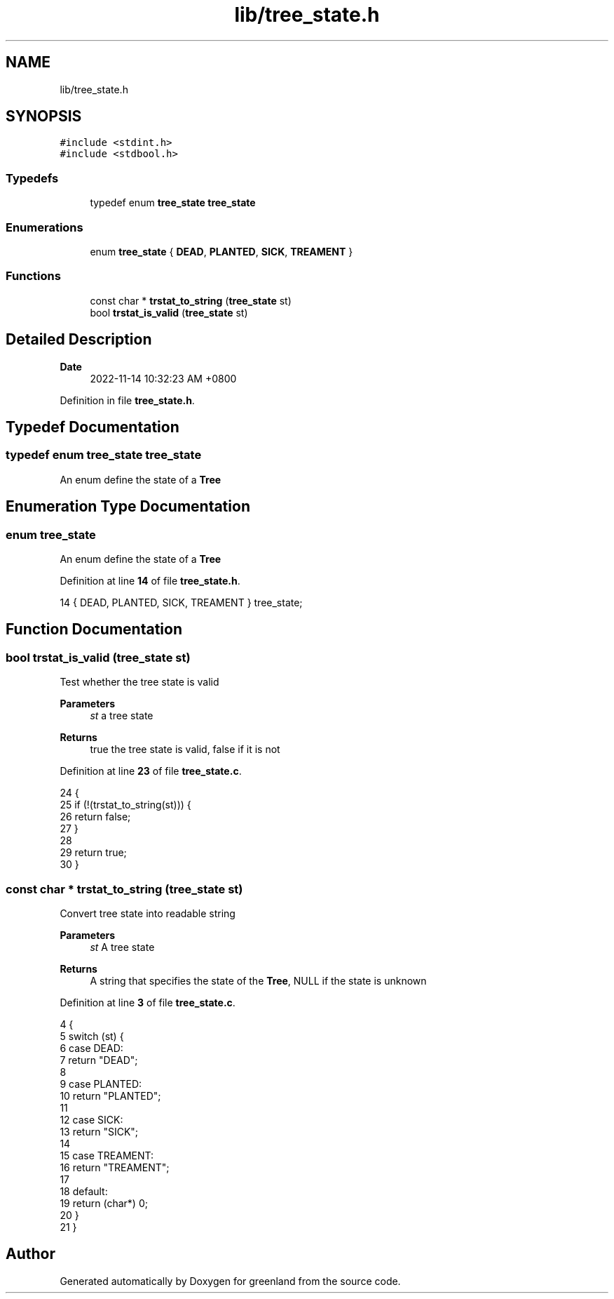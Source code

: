 .TH "lib/tree_state.h" 3 "Wed Nov 16 2022" "greenland" \" -*- nroff -*-
.ad l
.nh
.SH NAME
lib/tree_state.h
.SH SYNOPSIS
.br
.PP
\fC#include <stdint\&.h>\fP
.br
\fC#include <stdbool\&.h>\fP
.br

.SS "Typedefs"

.in +1c
.ti -1c
.RI "typedef enum \fBtree_state\fP \fBtree_state\fP"
.br
.in -1c
.SS "Enumerations"

.in +1c
.ti -1c
.RI "enum \fBtree_state\fP { \fBDEAD\fP, \fBPLANTED\fP, \fBSICK\fP, \fBTREAMENT\fP }"
.br
.in -1c
.SS "Functions"

.in +1c
.ti -1c
.RI "const char * \fBtrstat_to_string\fP (\fBtree_state\fP st)"
.br
.ti -1c
.RI "bool \fBtrstat_is_valid\fP (\fBtree_state\fP st)"
.br
.in -1c
.SH "Detailed Description"
.PP 

.PP
\fBDate\fP
.RS 4
2022-11-14 10:32:23 AM +0800 
.RE
.PP

.PP
Definition in file \fBtree_state\&.h\fP\&.
.SH "Typedef Documentation"
.PP 
.SS "typedef enum \fBtree_state\fP \fBtree_state\fP"
An enum define the state of a \fBTree\fP 
.SH "Enumeration Type Documentation"
.PP 
.SS "enum \fBtree_state\fP"
An enum define the state of a \fBTree\fP 
.PP
Definition at line \fB14\fP of file \fBtree_state\&.h\fP\&.
.PP
.nf
14 { DEAD, PLANTED, SICK, TREAMENT } tree_state;
.fi
.SH "Function Documentation"
.PP 
.SS "bool trstat_is_valid (\fBtree_state\fP st)"
Test whether the tree state is valid
.PP
\fBParameters\fP
.RS 4
\fIst\fP a tree state
.RE
.PP
\fBReturns\fP
.RS 4
true the tree state is valid, false if it is not 
.RE
.PP

.PP
Definition at line \fB23\fP of file \fBtree_state\&.c\fP\&.
.PP
.nf
24 {
25   if (!(trstat_to_string(st))) {
26     return false;
27   }
28 
29   return true;
30 }
.fi
.SS "const char * trstat_to_string (\fBtree_state\fP st)"
Convert tree state into readable string
.PP
\fBParameters\fP
.RS 4
\fIst\fP A tree state
.RE
.PP
\fBReturns\fP
.RS 4
A string that specifies the state of the \fBTree\fP, NULL if the state is unknown 
.RE
.PP

.PP
Definition at line \fB3\fP of file \fBtree_state\&.c\fP\&.
.PP
.nf
4 {
5   switch (st) {
6     case DEAD:
7       return "DEAD";
8 
9     case PLANTED:
10       return "PLANTED";
11 
12     case SICK:
13       return "SICK";
14 
15     case TREAMENT:
16       return "TREAMENT";
17 
18     default:
19       return (char*) 0;
20   }
21 }
.fi
.SH "Author"
.PP 
Generated automatically by Doxygen for greenland from the source code\&.
